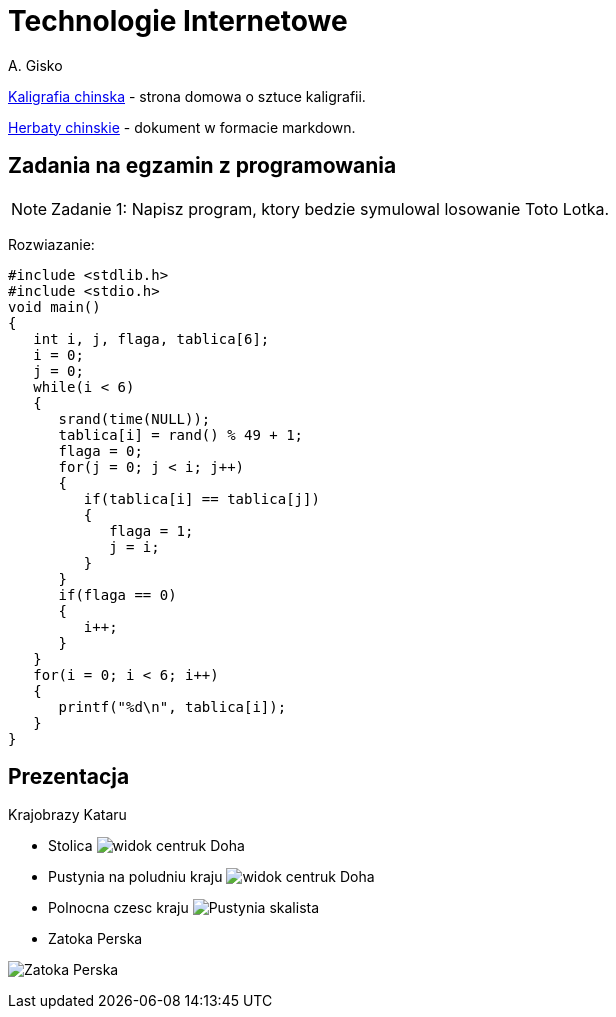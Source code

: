 = Technologie Internetowe
A. Gisko


http://agisko.github.io/index.html[Kaligrafia chinska] - strona domowa o sztuce kaligrafii.

http://agisko.github.io/herbaty/herbaty.md[Herbaty chinskie] - dokument w formacie markdown.

== Zadania na egzamin z programowania
NOTE: Zadanie 1: Napisz program, ktory bedzie symulowal losowanie Toto Lotka.

Rozwiazanie:
 
--------------------------------------
#include <stdlib.h>
#include <stdio.h>
void main()
{
   int i, j, flaga, tablica[6];
   i = 0;
   j = 0;
   while(i < 6)
   { 
      srand(time(NULL));
      tablica[i] = rand() % 49 + 1;
      flaga = 0;
      for(j = 0; j < i; j++)
      {
         if(tablica[i] == tablica[j])
         { 
            flaga = 1;
            j = i;
         }
      }
      if(flaga == 0)
      {
         i++;
      }
   }   
   for(i = 0; i < 6; i++)
   {
      printf("%d\n", tablica[i]);
   }
}
--------------------------------------

 
== Prezentacja

Krajobrazy Kataru

* Stolica
image:qatar/SDC12704.JPG[widok centruk Doha]


* Pustynia na poludniu kraju
image:qatar/IMG_0489.JPG[widok centruk Doha]


* Polnocna czesc kraju
image:qatar/IMG_0538.JPG[Pustynia skalista]


* Zatoka Perska

image:qatar/IMG_0567.JPG[Zatoka Perska]

